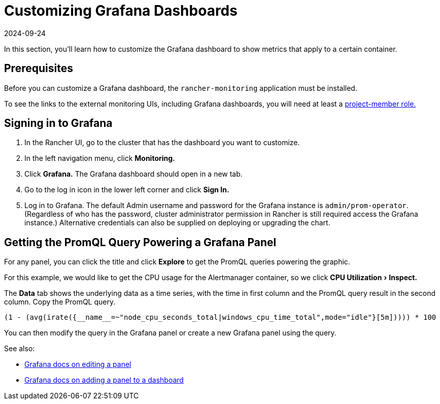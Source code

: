 = Customizing Grafana Dashboards
:page-languages: [en, zh]
:revdate: 2024-09-24
:page-revdate: {revdate}
:experimental:

In this section, you'll learn how to customize the Grafana dashboard to show metrics that apply to a certain container.

== Prerequisites

Before you can customize a Grafana dashboard, the `rancher-monitoring` application must be installed.

To see the links to the external monitoring UIs, including Grafana dashboards, you will need at least a xref:observability/monitoring-and-dashboards/rbac-for-monitoring.adoc#_users_with_rancher_based_permissions[project-member role.]

== Signing in to Grafana

. In the Rancher UI, go to the cluster that has the dashboard you want to customize.
. In the left navigation menu, click *Monitoring.*
. Click *Grafana.* The Grafana dashboard should open in a new tab.
. Go to the log in icon in the lower left corner and click *Sign In.*
. Log in to Grafana. The default Admin username and password for the Grafana instance is `admin/prom-operator`. (Regardless of who has the password, cluster administrator permission in Rancher is still required access the Grafana instance.) Alternative credentials can also be supplied on deploying or upgrading the chart.

== Getting the PromQL Query Powering a Grafana Panel

For any panel, you can click the title and click *Explore* to get the PromQL queries powering the graphic.

For this example, we would like to get the CPU usage for the Alertmanager container, so we click menu:CPU Utilization[Inspect.]

The *Data* tab shows the underlying data as a time series, with the time in first column and the PromQL query result in the second column. Copy the PromQL query.

----
(1 - (avg(irate({__name__=~"node_cpu_seconds_total|windows_cpu_time_total",mode="idle"}[5m])))) * 100
----

You can then modify the query in the Grafana panel or create a new Grafana panel using the query.

See also:

* https://grafana.com/docs/grafana/latest/panels-visualizations/configure-panel-options/#edit-a-panel[Grafana docs on editing a panel]
* https://grafana.com/docs/grafana/latest/panels-visualizations/panel-editor-overview[Grafana docs on adding a panel to a dashboard]
